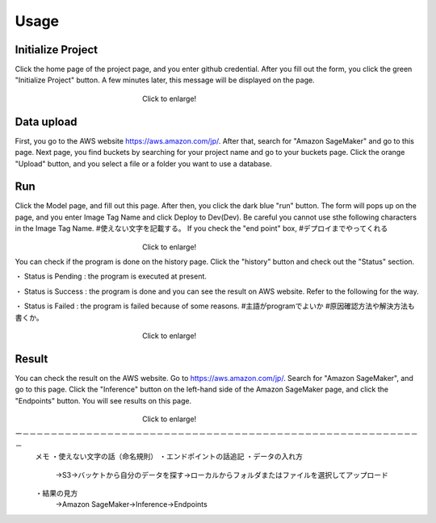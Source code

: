 Usage
=====

.. _usage:


Initialize Project
------------
Click the home page of the project page, and you enter github credential.
After you fill out the form, you click the green "Initialize Project" button.
A few minutes later, this message will be displayed on the page.

.. _target to image:

.. figure:: /image/build_setting.png
   :alt: Logo 
   :align: center
   :width: 600px
　　　　　　　　　　　　　　　　　　Click to enlarge!

Data upload
------------
First, you go to the AWS website https://aws.amazon.com/jp/.
After that, search for "Amazon SageMaker" and go to this page.
Next page, you find buckets by searching for your project name and go to your buckets page.
Click the orange "Upload" button, and you select a file or a folder you want to use a database.


Run
------------
Click the Model page, and fill out this page.
After then, you click the dark blue "run" button.
The form will pops up on the page, and you enter Image Tag Name and click Deploy to Dev(Dev).
Be careful you cannot use sthe following characters in the Image Tag Name. #使えない文字を記載する。
If you check the "end point" box, #デプロイまでやってくれる


.. _target to image:

.. figure:: /image/model_deployment.png
   :alt: Logo 
   :align: center
   :width: 600px
　　　　　　　　　　　　　　　　　　Click to enlarge!



You can check if the program is done on the history page. Click the "history" button and check out the "Status" section.

・ Status is Pending : the program is executed at present.

・ Status is Success : the program is done and you can see the result on AWS website. Refer to the following for the way.

・ Status is Failed : the program is failed because of some reasons.
#主語がprogramでよいか
#原因確認方法や解決方法も書くか。 


.. _target to image:

.. figure:: /image/confirm_history.png
   :alt: Logo 
   :align: center
   :width: 600px
　　　　　　　　　　　　　　　　　　Click to enlarge!


Result
------------
You can check the result on the AWS website. Go to https://aws.amazon.com/jp/.
Search for "Amazon SageMaker", and go to this page.
Click the "Inference" button on the left-hand side of the Amazon SageMaker page, and click the "Endpoints" button.
You will see results on this page.

.. _target to image:

.. figure:: /image/Endpoint_result.png
   :alt: Logo 
   :align: center
   :width: 600px
　　　　　　　　　　　　　　　　　　Click to enlarge!

ー－－－－－－－－－－－－－－－－－－－－－－－－－－－－－－－－－－－－－－－－－－－－－－－－－－－－－－－－－
   メモ
   ・使えない文字の話（命名規則）
   ・エンドポイントの話追記
   ・データの入れ方
     →S3→バッケトから自分のデータを探す→ローカルからフォルダまたはファイルを選択してアップロード
   ・結果の見方
     →Amazon SageMaker→Inference→Endpoints